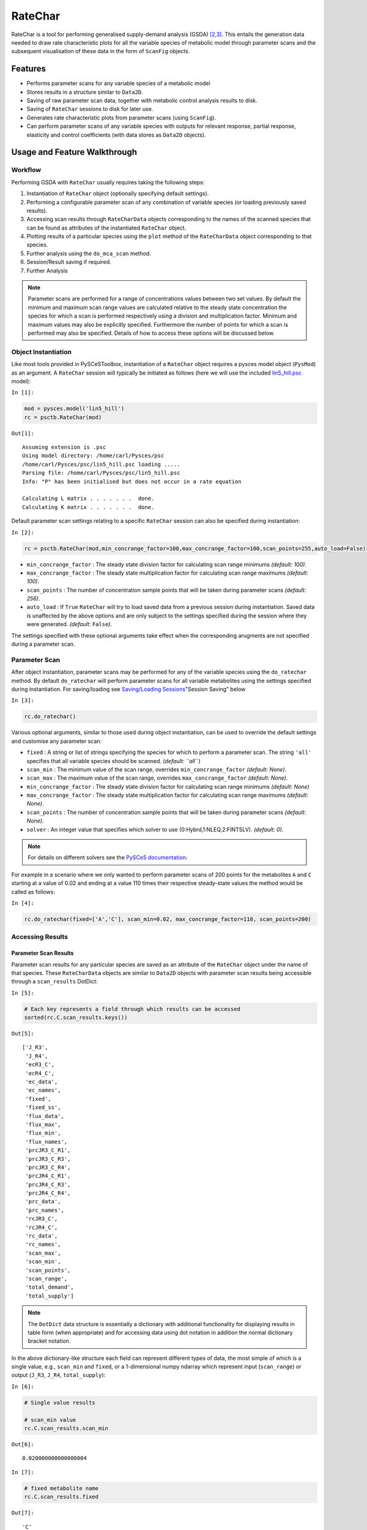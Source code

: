 


RateChar
========

RateChar is a tool for performing generalised supply-demand analysis
(GSDA) `[2,3] <references.html>`__. This entails the generation data
needed to draw rate characteristic plots for all the variable species of
metabolic model through parameter scans and the subsequent visualisation
of these data in the form of ``ScanFig`` objects.

Features
--------

-  Performs parameter scans for any variable species of a metabolic
   model
-  Stores results in a structure similar to ``Data2D``.
-  Saving of raw parameter scan data, together with metabolic control
   analysis results to disk.
-  Saving of ``RateChar`` sessions to disk for later use.
-  Generates rate characteristic plots from parameter scans (using
   ``ScanFig``).
-  Can perform parameter scans of any variable species with outputs for
   relevant response, partial response, elasticity and control
   coefficients (with data stores as ``Data2D`` objects).

Usage and Feature Walkthrough
-----------------------------

Workflow
~~~~~~~~

Performing GSDA with ``RateChar`` usually requires taking the following
steps:

1. Instantiation of ``RateChar`` object (optionally specifying default
   settings).
2. Performing a configurable parameter scan of any combination of
   variable species (or loading previously saved results).
3. Accessing scan results through ``RateCharData`` objects corresponding
   to the names of the scanned species that can be found as attributes
   of the instantiated ``RateChar`` object.
4. Plotting results of a particular species using the ``plot`` method of
   the ``RateCharData`` object corresponding to that species.
5. Further analysis using the ``do_mca_scan`` method.
6. Session/Result saving if required.
7. Further Analysis

.. note:: Parameter scans are performed for a range of concentrations
          values between two set values. By default the minimum and maximum scan
          range values are calculated relative to the steady state concentration
          the species for which a scan is performed respectively using a division
          and multiplication factor. Minimum and maximum values may also be
          explicitly specified. Furthermore the number of points for which a scan
          is performed may also be specified. Details of how to access these
          options will be discussed below.

Object Instantiation
~~~~~~~~~~~~~~~~~~~~

Like most tools provided in PySCeSToolbox, instantiation of a
``RateChar`` object requires a pysces model object (``PysMod``) as an
argument. A ``RateChar`` session will typically be initiated as follows
(here we will use the included
`lin5\_hill.psc <included_files.html#lin5-hill-psc>`__ model):

``In [1]:``

.. code:: python

    mod = pysces.model('lin5_hill')
    rc = psctb.RateChar(mod)


``Out[1]:``

.. parsed-literal::

    Assuming extension is .psc
    Using model directory: /home/carl/Pysces/psc
    /home/carl/Pysces/psc/lin5_hill.psc loading ..... 
    Parsing file: /home/carl/Pysces/psc/lin5_hill.psc
    Info: "P" has been initialised but does not occur in a rate equation
     
    Calculating L matrix . . . . . . .  done.
    Calculating K matrix . . . . . . .  done.
     


Default parameter scan settings relating to a specific ``RateChar``
session can also be specified during instantiation:

``In [2]:``

.. code:: python

    rc = psctb.RateChar(mod,min_concrange_factor=100,max_concrange_factor=100,scan_points=255,auto_load=False)

-  ``min_concrange_factor`` : The steady state division factor for
   calculating scan range minimums *(default: 100)*.
-  ``max_concrange_factor`` : The steady state multiplication factor for
   calculating scan range maximums *(default: 100)*.
-  ``scan_points`` : The number of concentration sample points that will
   be taken during parameter scans *(default: 256)*.
-  ``auto_load`` : If ``True`` ``RateChar`` will try to load saved data
   from a previous session during instantiation. Saved data is
   unaffected by the above options and are only subject to the settings
   specified during the session where they were generated. *(default:*
   ``False``\ *)*.

The settings specified with these optional arguments take effect when
the corresponding arugments are not specified during a parameter scan.

Parameter Scan
~~~~~~~~~~~~~~

After object instantiation, parameter scans may be performed for any of
the variable species using the ``do_ratechar`` method. By default
``do_ratechar`` will perform parameter scans for all variable
metabolites using the settings specified during instantiation. For
saving/loading see `Saving/Loading
Sessions <RateChar.html#example-model>`__"Session Saving" below

``In [3]:``

.. code:: python

    rc.do_ratechar()

Various optional arguments, similar to those used during object
instantiation, can be used to override the default settings and
customise any parameter scan:

-  ``fixed`` : A string or list of strings specifying the species for
   which to perform a parameter scan. The string ``'all'`` specifies
   that all variable species should be scanned. *(default: ``all``)*
-  ``scan_min`` : The minimum value of the scan range, overrides
   ``min_concrange_factor`` *(default: None)*.
-  ``scan_max`` : The maximum value of the scan range, overrides
   ``max_concrange_factor`` *(default: None)*.
-  ``min_concrange_factor`` : The steady state division factor for
   calculating scan range minimums *(default: None)*
-  ``max_concrange_factor`` : The steady state multiplication factor for
   calculating scan range maximums *(default: None)*.
-  ``scan_points`` : The number of concentration sample points that will
   be taken during parameter scans *(default: None)*.
-  ``solver`` : An integer value that specifies which solver to use
   (0:Hybrd,1:NLEQ,2:FINTSLV). *(default: 0)*.

.. note:: For details on different solvers see the `PySCeS
          documentation <http://pysces.sourceforge.net/docs/userguide_doc.html#steady-state-analysis>`__:

For example in a scenario where we only wanted to perform parameter
scans of 200 points for the metabolites ``A`` and ``C`` starting at a
value of 0.02 and ending at a value 110 times their respective
steady-state values the method would be called as follows:

``In [4]:``

.. code:: python

    rc.do_ratechar(fixed=['A','C'], scan_min=0.02, max_concrange_factor=110, scan_points=200)

Accessing Results
~~~~~~~~~~~~~~~~~

Parameter Scan Results
^^^^^^^^^^^^^^^^^^^^^^

Parameter scan results for any particular species are saved as an
attribute of the ``RateChar`` object under the name of that species.
These ``RateCharData`` objects are similar to ``Data2D`` objects with
parameter scan results being accessible through a ``scan_results``
DotDict:

``In [5]:``

.. code:: python

    # Each key represents a field through which results can be accessed
    sorted(rc.C.scan_results.keys())




``Out[5]:``

.. parsed-literal::

    ['J_R3',
     'J_R4',
     'ecR3_C',
     'ecR4_C',
     'ec_data',
     'ec_names',
     'fixed',
     'fixed_ss',
     'flux_data',
     'flux_max',
     'flux_min',
     'flux_names',
     'prcJR3_C_R1',
     'prcJR3_C_R3',
     'prcJR3_C_R4',
     'prcJR4_C_R1',
     'prcJR4_C_R3',
     'prcJR4_C_R4',
     'prc_data',
     'prc_names',
     'rcJR3_C',
     'rcJR4_C',
     'rc_data',
     'rc_names',
     'scan_max',
     'scan_min',
     'scan_points',
     'scan_range',
     'total_demand',
     'total_supply']



.. note:: The ``DotDict`` data structure is essentially a dictionary
          with additional functionality for displaying results in table form (when
          appropriate) and for accessing data using dot notation in addition the
          normal dictionary bracket notation.

In the above dictionary-like structure each field can represent
different types of data, the most simple of which is a single value,
e.g., ``scan_min`` and ``fixed``, or a 1-dimensional numpy ndarray which
represent input (``scan_range``) or output (``J_R3``, ``J_R4``,
``total_supply``):

``In [6]:``

.. code:: python

    # Single value results
    
    # scan_min value
    rc.C.scan_results.scan_min




``Out[6]:``

.. parsed-literal::

    0.020000000000000004



``In [7]:``

.. code:: python

    # fixed metabolite name
    rc.C.scan_results.fixed




``Out[7]:``

.. parsed-literal::

    'C'



``In [8]:``

.. code:: python

    # 1-dimensional ndarray results (only every 10th value of 200 value arrays)
    
    # scan_range values
    rc.C.scan_results.scan_range[::10]




``Out[8]:``

.. parsed-literal::

    array([  2.00000000e-02,   3.20835464e-02,   5.14676974e-02,
             8.25633129e-02,   1.32446194e-01,   2.12467180e-01,
             3.40835032e-01,   5.46759828e-01,   8.77099715e-01,
             1.40702347e+00,   2.25711514e+00,   3.62081291e+00,
             5.80842595e+00,   9.31774518e+00,   1.49473155e+01,
             2.39781445e+01,   3.84651955e+01,   6.17049943e+01,
             9.89857523e+01,   1.58790699e+02])



``In [9]:``

.. code:: python

    # J_R3 values for scan_range
    rc.C.scan_results.J_R3[::10]




``Out[9]:``

.. parsed-literal::

    array([ 99.99723929,  99.99715896,  99.99680667,  99.9947619 ,
            99.98168514,  99.89591472,  99.33285568,  95.76327602,
            77.44198127,  34.87971881,   8.92798864,   3.09635547,
             2.15014933,   2.00552661,   1.98342879,   1.9797328 ,
             1.9785994 ,   1.97750519,   1.97585888,   1.9732336 ])



``In [10]:``

.. code:: python

    # total_supply values for scan_range
    rc.C.scan_results.total_supply[::10]
    
    # Note that J_R3 and total_supply are equal in this case, because C 
    # only has a single supply reaction




``Out[10]:``

.. parsed-literal::

    array([ 99.99723929,  99.99715896,  99.99680667,  99.9947619 ,
            99.98168514,  99.89591472,  99.33285568,  95.76327602,
            77.44198127,  34.87971881,   8.92798864,   3.09635547,
             2.15014933,   2.00552661,   1.98342879,   1.9797328 ,
             1.9785994 ,   1.97750519,   1.97585888,   1.9732336 ])



Finally data needed to draw lines relating to metabolic control analysis
coefficients are also included in ``scan_results``. Data is supplied in
3 different forms: Lists names of the coefficients (under ``ec_names``,
``prc_names``, etc.), 2-dimensional arrays with exactly 4 values
(representing 2 sets of x,y coordinates) that will be used to plot
coefficient lines, and 2-dimensional array that collects coefficient
line data for each coefficient type into single arrays (under
``ec_data``, ``prc_names``, etc.).

``In [11]:``

.. code:: python

    # Metabolic Control Analysis coefficient line data
    
    # Names of elasticity coefficients related to the 'C' parameter scan
    rc.C.scan_results.ec_names




``Out[11]:``

.. parsed-literal::

    ['ecR4_C', 'ecR3_C']



``In [12]:``

.. code:: python

    # The x, y coordinates for two points that will be used to plot a 
    # visual representation of ecR3_C
    rc.C.scan_results.ecR3_C




``Out[12]:``

.. parsed-literal::

    array([[  2.17310179,  28.94552932],
           [  2.24511684,   3.12298399]])



``In [13]:``

.. code:: python

    # The x,y coordinates for two points that will be used to plot a 
    # visual representation of ecR4_C
    rc.C.scan_results.ecR4_C




``Out[13]:``

.. parsed-literal::

    array([[  0.73730798,   8.98706435],
           [  6.6171364 ,  10.0585042 ]])



``In [14]:``

.. code:: python

    # The ecR3_C and ecR4_C data collected into a single array 
    # (horizontally stacked).
    rc.C.scan_results.ec_data




``Out[14]:``

.. parsed-literal::

    array([[  0.73730798,   8.98706435,   2.17310179,  28.94552932],
           [  6.6171364 ,  10.0585042 ,   2.24511684,   3.12298399]])



Metabolic Control Analysis Results
^^^^^^^^^^^^^^^^^^^^^^^^^^^^^^^^^^

The in addition to being able to access the data that will be used to
draw rate characteristic plots, the user also has access to the values
of the metabolic control analysis coefficient values at the steady state
of any particular species via the ``mca_results`` field. This field
represents a ``DotDict`` dictionary-like object (like ``scan_results``),
however as each key maps to exactly one result, the data can be
displayed as a table (see `Basic Usage <basic_usage.html#tables>`__):

``In [15]:``

.. code:: python

    # Metabolic control analysis coefficient results 
    rc.C.mca_results





+------------------------------------+-------------+
| :math:`C^{JR3}_{R1}`               | 1.000       |
+------------------------------------+-------------+
| :math:`C^{JR3}_{R3}`               | 7.326e-07   |
+------------------------------------+-------------+
| :math:`C^{JR3}_{R4}`               | 0.000       |
+------------------------------------+-------------+
| :math:`C^{JR4}_{R1}`               | 0.000       |
+------------------------------------+-------------+
| :math:`C^{JR4}_{R3}`               | 0.000       |
+------------------------------------+-------------+
| :math:`C^{JR4}_{R4}`               | 0.918       |
+------------------------------------+-------------+
| :math:`\varepsilon^{R1}_{C}`       | -2.922      |
+------------------------------------+-------------+
| :math:`\varepsilon^{R3}_{C}`       | -68.297     |
+------------------------------------+-------------+
| :math:`\varepsilon^{R4}_{C}`       | 0.051       |
+------------------------------------+-------------+
| :math:`\,^{R1}R^{JR3}_{C}`         | -2.922      |
+------------------------------------+-------------+

+----------------------------------+--------------+
| :math:`\,^{R3}R^{JR3}_{C}`       | -5.004e-05   |
+----------------------------------+--------------+
| :math:`\,^{R4}R^{JR3}_{C}`       | 0.000        |
+----------------------------------+--------------+
| :math:`\,^{R1}R^{JR4}_{C}`       | -0.000       |
+----------------------------------+--------------+
| :math:`\,^{R3}R^{JR4}_{C}`       | -0.000       |
+----------------------------------+--------------+
| :math:`\,^{R4}R^{JR4}_{C}`       | 0.047        |
+----------------------------------+--------------+
| :math:`R^{JR3}_{C}`              | -2.922       |
+----------------------------------+--------------+
| :math:`R^{JR4}_{C}`              | 0.047        |
+----------------------------------+--------------+




Naturally, coefficients can also be accessed individually:

``In [16]:``

.. code:: python

    # Control coefficient ccJR3_R1 value
    rc.C.mca_results.ccJR3_R1




``Out[16]:``

.. parsed-literal::

    0.99999663219399015



Plotting Results
~~~~~~~~~~~~~~~~

One of the strengths of generalised supply-demand analysis is that it
provides an intuitive visual framework for inspecting results through
the used of rate characteristic plots. Naturally this is therefore the
main focus of RateChar. Parameter scan results for any particular
species can be visualised as a ``ScanFig`` object through the ``plot``
method:

``In [17]:``

.. code:: python

    # Rate characteristic plot for 'C'.
    C_rate_char_plot = rc.C.plot()

Plots generated by ``RateChar`` do not have widgets for each individual
line; lines are enabled or disabled in batches according to the category
they belong to. By default the ``Fluxes``, ``Demand`` and ``Supply``
categories are enabled when plotting. To display the partial response
coefficient lines together with the flux lines for ``J_R3``, for
instance, we would click the ``J_R3`` and the
``Partial Response Coefficients`` buttons (in addition to those that are
enabled by default).

``In [18]:``

.. code:: python

    # Display plot via `interact` and enable certain lines by clicking category buttons.
    
    # The two method calls below are equivalent to clicking the 'J_R3'
    # and 'Partial Response Coefficients' buttons:
    # C_rate_char_plot.toggle_category('J_R3',True)
    # C_rate_char_plot.toggle_category('Partial Response Coefficients',True)
    
    C_rate_char_plot.interact()









.. image:: RateChar_files/RateChar_32_0.png


Modifying the status of individual lines is still supported, but has to
take place via the ``toggle_line`` method. As an example ``prcJR3_C_R4``
can be disabled as follows:

``In [19]:``

.. code:: python

    C_rate_char_plot.toggle_line('prcJR3_C_R4', False)
    C_rate_char_plot.show()



.. image:: RateChar_files/RateChar_34_0.png


.. note:: For more details on saving see the sections `Saving and
          Default Directories <basic_usage.html#saving-and-default-directories>`__
          and `ScanFig <basic_usage.html#scanfig>`__ under Basic Usage.

Saving
~~~~~~

Saving/Loading Sessions
^^^^^^^^^^^^^^^^^^^^^^^

RateChar sessions can be saved for later use. This is esspecially useful
when working with large data sets that take some time to generate. Data
sets can be saved to any arbitrary location by supplying a path:

``In [20]:``

.. code:: python

    # This points to a file under the Pysces directory 
    save_file = path.expanduser('~/Pysces/rc_doc_example.npz')
    rc.save_session(file_name = save_file)

When no path is supplied the dataset will be saved to the default
directory. (Which should be
"~/Pysces/lin5\_hill/ratechar/save\_data.npz" in this case.

``In [21]:``

.. code:: python

    rc.save_session() # to "~/Pysces/lin5_hill/ratechar/save_data.npz"

Similarly results may be loaded using the ``load_session`` method,
either with or without a specified path:

``In [22]:``

.. code:: python

    rc.load_session(save_file)
    # OR
    rc.load_session() # from "~/Pysces/lin5_hill/ratechar/save_data.npz"

Saving Results
^^^^^^^^^^^^^^

Results may also be exported in csv format either to a specified
location or to the default directory. Unlike saving of sessions results
are spread over multiple files, so here an existing folder must be
specified:

``In [23]:``

.. code:: python

    # This points to a subdirectory under the Pysces directory
    save_folder = path.expanduser('~/Pysces/lin5_hill/')
    rc.save_results(save_folder)

A subdirectory will be created for each metabolite with the files
``ec_results_N``, ``rc_results_N``, ``prc_results_N``,
``flux_results_N`` and ``mca_summary_N`` (where ``N`` is a number
starting at "0" which increments after each save operation to prevent
overwriting files).

``In [24]:``

.. code:: python

    # Otherwise results will be saved to the default directory 
    rc.save_results(save_folder) # to sub folders in "~/Pysces/lin5_hill/ratechar/

Alternatively the methods ``save_coefficient_results``,
``save_flux_results``, ``save_summary`` and ``save_all_results``
belonging to individual ``RateCharData`` objects can be used to save the
individual result sets.
